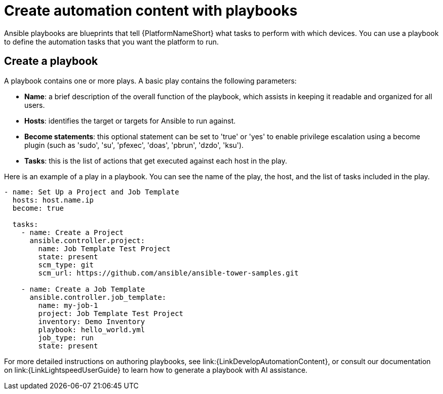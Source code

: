 [id="con-gs-create-automation-content"]

= Create automation content with playbooks

Ansible playbooks are blueprints that tell {PlatformNameShort} what tasks to perform with which devices. 
You can use a playbook to define the automation tasks that you want the platform to run. 

== Create a playbook

A playbook contains one or more plays. A basic play contains the following parameters:

* *Name*: a brief description of the overall function of the playbook, which assists in keeping it readable and organized for all users. 
* *Hosts*: identifies the target or targets for Ansible to run against.
* *Become statements*: this optional statement can be set to 'true' or 'yes' to enable privilege escalation using a become plugin (such as 'sudo', 'su', 'pfexec', 'doas', 'pbrun', 'dzdo', 'ksu').
* *Tasks*: this is the list of actions that get executed against each host in the play. 

Here is an example of a play in a playbook. You can see the name of the play, the host, and the list of tasks included in the play. 

[source,bash]
----
- name: Set Up a Project and Job Template
  hosts: host.name.ip
  become: true

  tasks:
    - name: Create a Project
      ansible.controller.project:
        name: Job Template Test Project
        state: present
        scm_type: git
        scm_url: https://github.com/ansible/ansible-tower-samples.git

    - name: Create a Job Template
      ansible.controller.job_template:
        name: my-job-1
        project: Job Template Test Project
        inventory: Demo Inventory
        playbook: hello_world.yml
        job_type: run
        state: present
----

For more detailed instructions on authoring playbooks, see link:{LinkDevelopAutomationContent}, or consult our documentation on link:{LinkLightspeedUserGuide} to learn how to generate a playbook with AI assistance.